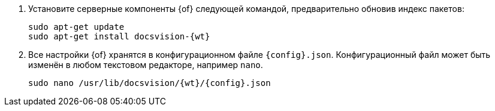 . Установите серверные компоненты {of} следующей командой, предварительно обновив индекс пакетов:
+
[source,bash,subs=attributes]
----
sudo apt-get update
sudo apt-get install docsvision-{wt}
----
ifndef::no-config[]
+
. Все настройки {of} хранятся в конфигурационном файле `{config}.json`. Конфигурационный файл может быть изменён в любом текстовом редакторе, например `nano`.
+
[source,bash,subs=attributes]
----
sudo nano /usr/lib/docsvision/{wt}/{config}.json
----
endif::no-config[]